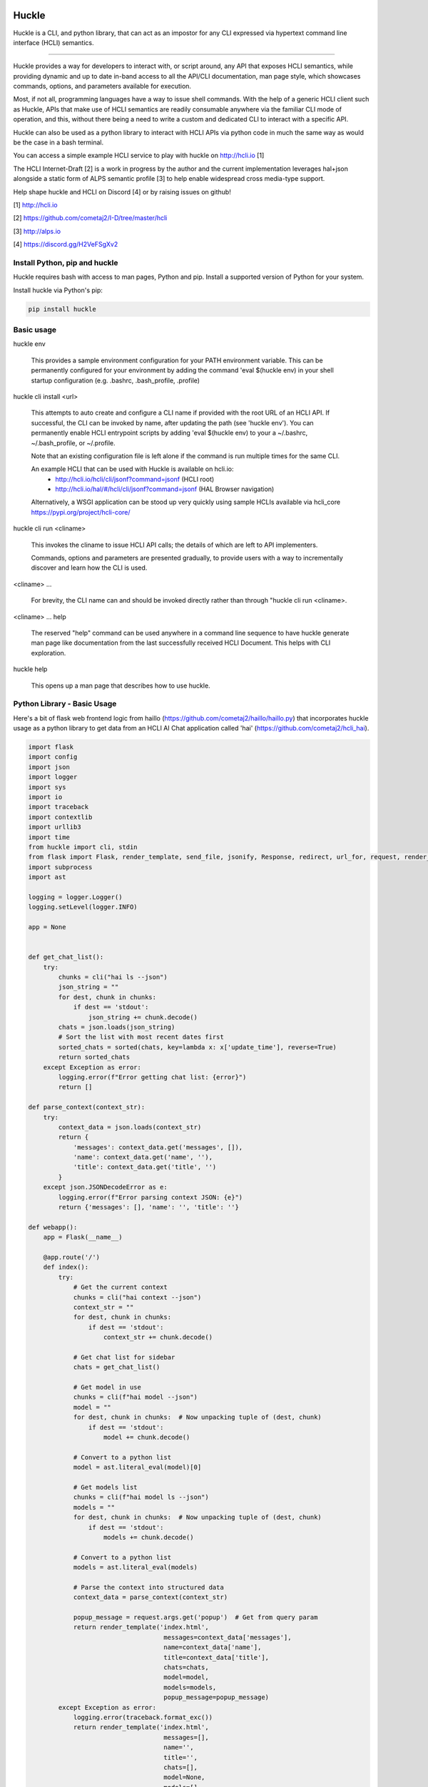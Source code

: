 |pypi| |build status| |pyver|

Huckle
======

Huckle is a CLI, and python library, that can act as an impostor for any CLI expressed via hypertext
command line interface (HCLI) semantics.

----

Huckle provides a way for developers to interact with, or script around, any API that exposes HCLI
semantics, while providing dynamic and up to date in-band access to all the API/CLI documentation,
man page style, which showcases commands, options, and parameters available for execution.

Most, if not all, programming languages have a way to issue shell commands. With the help
of a generic HCLI client such as Huckle, APIs that make use of HCLI semantics are readily consumable
anywhere via the familiar CLI mode of operation, and this, without there being a need to write
a custom and dedicated CLI to interact with a specific API.

Huckle can also be used as a python library to interact with HCLI APIs via python code in much the
same way as would be the case in a bash terminal.

You can access a simple example HCLI service to play with huckle on http://hcli.io [1]

The HCLI Internet-Draft [2] is a work in progress by the author and 
the current implementation leverages hal+json alongside a static form of ALPS
semantic profile [3] to help enable widespread cross media-type support.

Help shape huckle and HCLI on Discord [4] or by raising issues on github!

[1] http://hcli.io

[2] https://github.com/cometaj2/I-D/tree/master/hcli

[3] http://alps.io

[4] https://discord.gg/H2VeFSgXv2

Install Python, pip and huckle
------------------------------

Huckle requires bash with access to man pages, Python and pip. Install a supported version of Python for your system.

Install huckle via Python's pip:

.. code-block:: console

    pip install huckle

Basic usage
-----------

huckle env

    This provides a sample environment configuration for your PATH environment variable. This can be permanently configured
    for your environment by adding the command 'eval $(huckle env) in your shell startup configuration
    (e.g. .bashrc, .bash_profile, .profile)

huckle cli install \<url>

    This attempts to auto create and configure a CLI name if provided with the root URL of an HCLI API.
    If successful, the CLI can be invoked by name, after updating the path (see 'huckle env'). You can permanently enable
    HCLI entrypoint scripts by adding 'eval $(huckle env) to your a ~/.bashrc, ~/.bash_profile, or ~/.profile.

    Note that an existing configuration file is left alone if the command is run multiple times 
    for the same CLI.

    An example HCLI that can be used with Huckle is available on hcli.io:
        - `<http://hcli.io/hcli/cli/jsonf?command=jsonf>`_ (HCLI root)  
        - `<http://hcli.io/hal/#/hcli/cli/jsonf?command=jsonf>`_ (HAL Browser navigation)

    Alternatively, a WSGI application can be stood up very quickly using sample HCLIs available via hcli_core `<https://pypi.org/project/hcli-core/>`_

huckle cli run \<cliname>

    This invokes the cliname to issue HCLI API calls; the details of which are left to API implementers.

    Commands, options and parameters are presented gradually, to provide users with a way to
    incrementally discover and learn how the CLI is used.

\<cliname> ...

    For brevity, the CLI name can and should be invoked directly rather than through "huckle cli run \<cliname>.

\<cliname> ... help

    The reserved "help" command can be used anywhere in a command line sequence to have huckle generate
    man page like documentation from the last successfully received HCLI Document. This helps with CLI exploration.

huckle help

    This opens up a man page that describes how to use huckle.

Python Library - Basic Usage
----------------------------

Here's a bit of flask web frontend logic from haillo (`<https://github.com/cometaj2/haillo/haillo.py>`_) that 
incorporates huckle usage as a python library to get data from an HCLI AI Chat application called 
'hai' (`<https://github.com/cometaj2/hcli_hai>`_).

.. code-block:: python

    import flask
    import config
    import json
    import logger
    import sys
    import io
    import traceback
    import contextlib
    import urllib3
    import time
    from huckle import cli, stdin
    from flask import Flask, render_template, send_file, jsonify, Response, redirect, url_for, request, render_template_string
    import subprocess
    import ast

    logging = logger.Logger()
    logging.setLevel(logger.INFO)

    app = None


    def get_chat_list():
        try:
            chunks = cli("hai ls --json")
            json_string = ""
            for dest, chunk in chunks:
                if dest == 'stdout':
                    json_string += chunk.decode()
            chats = json.loads(json_string)
            # Sort the list with most recent dates first
            sorted_chats = sorted(chats, key=lambda x: x['update_time'], reverse=True)
            return sorted_chats
        except Exception as error:
            logging.error(f"Error getting chat list: {error}")
            return []

    def parse_context(context_str):
        try:
            context_data = json.loads(context_str)
            return {
                'messages': context_data.get('messages', []),
                'name': context_data.get('name', ''),
                'title': context_data.get('title', '')
            }
        except json.JSONDecodeError as e:
            logging.error(f"Error parsing context JSON: {e}")
            return {'messages': [], 'name': '', 'title': ''}

    def webapp():
        app = Flask(__name__)

        @app.route('/')
        def index():
            try:
                # Get the current context
                chunks = cli("hai context --json")
                context_str = ""
                for dest, chunk in chunks:
                    if dest == 'stdout':
                        context_str += chunk.decode()

                # Get chat list for sidebar
                chats = get_chat_list()

                # Get model in use
                chunks = cli(f"hai model --json")
                model = ""
                for dest, chunk in chunks:  # Now unpacking tuple of (dest, chunk)
                    if dest == 'stdout':
                        model += chunk.decode()

                # Convert to a python list
                model = ast.literal_eval(model)[0]

                # Get models list
                chunks = cli(f"hai model ls --json")
                models = ""
                for dest, chunk in chunks:  # Now unpacking tuple of (dest, chunk)
                    if dest == 'stdout':
                        models += chunk.decode()

                # Convert to a python list
                models = ast.literal_eval(models)

                # Parse the context into structured data
                context_data = parse_context(context_str)

                popup_message = request.args.get('popup')  # Get from query param
                return render_template('index.html',
                                        messages=context_data['messages'],
                                        name=context_data['name'],
                                        title=context_data['title'],
                                        chats=chats,
                                        model=model,
                                        models=models,
                                        popup_message=popup_message)
            except Exception as error:
                logging.error(traceback.format_exc())
                return render_template('index.html',
                                        messages=[],
                                        name='',
                                        title='',
                                        chats=[],
                                        model=None,
                                        models=[],
                                        popup_message=None)

        @app.route('/chat_history')
        def chat_history():
            try:
                # Get chat list for sidebar
                chats = get_chat_list()

                # Get model in use
                chunks = cli(f"hai model --json")
                model = ""
                for dest, chunk in chunks:  # Now unpacking tuple of (dest, chunk)
                    if dest == 'stdout':
                        model += chunk.decode()

                # Convert to a python list
                model = ast.literal_eval(model)[0]

                # Get models list
                chunks = cli(f"hai model ls --json")
                models = ""
                for dest, chunk in chunks:  # Now unpacking tuple of (dest, chunk)
                    if dest == 'stdout':
                        models += chunk.decode()

                # Convert to a python list
                models = ast.literal_eval(models)

                popup_message = request.args.get('popup')  # Get from query param
                return render_template('chat_history.html', chats=chats,
                                        model=model,
                                        models=models,
                                        popup_message=popup_message)
            except Exception as error:
                logging.error(traceback.format_exc())

            return render_template('chat_history.html', chats=[],
                                    model=None,
                                    models=[],
                                    popup_message=None)

        # We select and set a chat context
        @app.route('/context/<context_id>')
        def navigate_context(context_id):
            try:
                logging.info("Switching to context_id " + context_id)

                chunks = cli(f"hai set {context_id}")
                stderr_output = ""
                stdout_output = ""
                for dest, chunk in chunks:
                    if dest == 'stderr':
                        stderr_output += chunk.decode()
                    elif dest == 'stdout':
                        stdout_output += chunk.decode()

                if stderr_output:
                    logging.error(f"{stderr_output}")
                    return redirect(url_for('index', popup=f"{stderr_output}"))

                return redirect(url_for('index'))
            except Exception as error:
                logging.error(f"Context switch failed: {error}")
                logging.error(traceback.format_exc())
                return redirect(url_for('index'))

        # We delete a chat context with hai rm
        @app.route('/context/<context_id>', methods=['POST'])
        def delete_context(context_id):
            try:
                logging.info("Removing context_id " + context_id)

                chunks = cli(f"hai rm {context_id}")
                for dest, chunk in chunks:
                    pass

                return redirect(url_for('index'))
            except Exception as error:
                logging.error(f"Context deletion failed: {error}")
                logging.error(traceback.format_exc())
                return redirect(url_for('index'))

        # We stream chat data to hai
        @app.route('/chat', methods=['POST'])
        def chat():
            try:
                message = request.form.get('message')
                logging.info("Sending message to selected model...")
                stream = io.BytesIO(message.encode('utf-8'))

                with stdin(stream):
                    chunks = cli(f"hai")
                    stderr_output = ""
                    stdout_output = ""
                    for dest, chunk in chunks:
                        if dest == 'stderr':
                            stderr_output += chunk.decode()
                        elif dest == 'stdout':
                            stdout_output += chunk.decode()

                    if stderr_output:
                        logging.error(f"{stderr_output}")
                        return redirect(url_for('index', popup=f"{stderr_output}"))

                return redirect(url_for('index'))
            except Exception as error:
                logging.error(f"Context switch failed: {error}")
                logging.error(traceback.format_exc())
                return redirect(url_for('index'))

        # We set the model with hai model set
        @app.route('/set_model', methods=['POST'])
        def set_model():
            try:
                model = request.form.get('model')
                logging.info(f"Setting model to {model}")

                chunks = cli(f"hai model set {model}")
                for dest, chunk in chunks:
                    pass

                return redirect(url_for('index'))
            except Exception as error:
                logging.error(f"Model switch failed: {error}")
                logging.error(traceback.format_exc())
                return redirect(url_for('index'))

        # We create a new hai chat context with hai new
        @app.route('/new_chat', methods=['POST'])
        def new_chat():
            try:
                chunks = cli("hai new")
                stderr_output = ""
                stdout_output = ""
                for dest, chunk in chunks:
                    if dest == 'stderr':
                        stderr_output += chunk.decode()
                    elif dest == 'stdout':
                        stdout_output += chunk.decode()

                if stderr_output:
                    logging.error(f"{stderr_output}")
                    return redirect(url_for('index', popup=f"{stderr_output}"))

                return redirect(url_for('index'))
            except Exception as error:
                logging.error(f"New chat creation failed: {error}")
                logging.error(traceback.format_exc())
                return redirect(url_for('index'))

        # We start vibing
        @app.route('/vibestart', methods=['POST'])
        def vibe_start():
            try:
                chunks = cli("hai vibe start")
                for dest, chunk in chunks:
                    pass

                return redirect(url_for('index'))
            except Exception as error:
                logging.error(f"Vibing failed: {error}")
                logging.error(traceback.format_exc())
                return redirect(url_for('index'))

        # We stop vibing
        @app.route('/vibestop', methods=['POST'])
        def vibe_stop():
            try:
                chunks = cli("hai vibe stop")
                for dest, chunk in chunks:
                    pass

                return redirect(url_for('index'))
            except Exception as error:
                logging.error(f"Vibing failed: {error}")
                logging.error(traceback.format_exc())
                return redirect(url_for('index'))

        @app.route('/vibe_status', methods=['GET'])
        def vibe_status():
            chunks = cli("hai vibe status")
            status_str = ""
            for dest, chunk in chunks:
                if dest == 'stdout':
                    status_str += chunk.decode()
            return status_str

        @app.route('/manifest.json')
        def serve_manifest():
            return app.send_static_file('manifest.json')

        return app

    app = webapp()

Configuration
-------------

Huckle uses small scripts under ~/.huckle/bin to enable CLIs to be invoked by name.

Huckle also uses CLI configuration files (e.g. ~/.huckle/etc/\<cliname>/config) to associate a specific
CLI to an HCLI API root URL and other CLI specific configuration.

Versioning
----------

This project makes use of semantic versioning (http://semver.org) and may make use of the "devx",
"prealphax", "alphax" "betax", and "rcx" extensions where x is a number (e.g. 0.3.0-prealpha1)
on github. Only full major.minor.patch releases will be pushed to pip from now on.

Supports
--------

- HTTP/HTTPS

- Support various authentication and/or passthrough per CLI configuration

    - HTTP Basic Auth
    - HCLI Core API Key Authentication (HCOAK)

- HCLI version 1.0 semantics for:

    - hal+json

- Automatic man page like documentation generation with the "help" command, anywhere in a CLI.

- Command line execution responses for

    - All media types

- Streaming:

    - Handles very large stdin/stdout streams (fixed chunk size of 16834)

- SOCKS tunneling through environment variables (ALL_PROXY)

- Auto configuration of a CLI when provided with an HCLI API root URL (e.g. huckle cli install `<http://hcli.io/hcli/cli/jsonf?command=jsonf>`_)

- Listing of installed CLIs

- Listing of the configuration of a CLI

- Auto discovery of cli link relations when attempting to install from a root resource that isn't an hcli-document.

- URL pinning/caching, and cache flushing, of successfully traversed final execution URLs, to speed up execution of already executed command sequences.

- Use as a python library along with simple stdin-and-stdout-like data streaming.

- RFC 9457, per HCLI specification, to help yield consistent stderr output.

- Customizable logging and log level configuration for debugging and for stderr messages.

- Huckle HCLI configuration and credentials management via huckle commands

- Keyring as credential helper (see `<https://github.com/jaraco/keyring>`_)

- Configurable text only or man page help output to help support python library use (no man pages)

To Do
-----

- Fork restnavigator repo or otherwise adjust to use restnavigator with requests (single http client instead of two)

- Support HCLI version 1.0 semantics for: 

    - Collection+JSON
    - hal+xml
    - Uber
    - HTML
    - Siren
    - JSON-LD
    - JSON API
    - Mason

- Support stream configuration

    - sending and receiving streams (configurable via CLI config)
    - sending and receiving non-streams (configuration via CLI config)
    - chunk size for streams send/receive (configurable via CLI config)

- Support non-stream send/receive (via CLI configuration)

- Support various authentication and/or passthrough per CLI configuration

    - HTTP Digest
    - Oauth2
    - X509 (HTTPS mutual authentication)
    - AWS
    - SAML

- Better implementation for huckle params/options handling

- Support for viewing information about an HCLI root (e.g. huckle view `<http://hcli.io/hcli/cli/jsonf?command=jsonf>`_)

- Support forward proxy configuration through proxy environment variables (HTTP_PROXY, HTTPS_PROXY)

- Support hcli name conflic resolution (use namespaces?)

    - View currently selected namespace (e.g. huckle ns)
    - Viewing namespace list (e.g. huckle ns list)
    - Selecting a namespace (e.g. huckle ns use abc)
    - Remove an entire namespace and all associated CLIs (e.g. huckle ns rm abc)
    - Support adding and removing CLIs to namespaces

- Support multipart/form-data for very large uploads (see requests-toolbelt)

- Support HCLI nativization as outlined in the HCLI specification

- Support better help output for python library use

- Support better Huckle configuration and HCLI customization for python library use

- Support full in memory configuration use to avoid filesystem files in a python library use context

- Add circleci tests for python library use (input and output streaming)

- Add configuration to support auth throughout (HCLI + API) or only against the final API calls

Bugs
----

- An old cache (pinned urls) can sometimes yield unexpected failures. This has been observed with hcli_hc.

Known Issues
------------

- If developing using pip editable installs on huckle and/or code referencing huckle as a library, an accidental working directory subfolder named huckle, anywhere you happen to be when executing related code, may prevent huckle from being imported properly as a library. This is a known side effect of PEP660 and import overshadowing on pip editable installs. This can be mitigated by ensuring no such subfolder exists where you are working, or by changing editable installs to compability mode (e.g. pip install -e . --config-settings editable_mode=compat). See https://github.com/pypa/setuptools/issues/3548.

.. |build status| image:: https://circleci.com/gh/cometaj2/huckle.svg?style=shield
   :target: https://circleci.com/gh/cometaj2/huckle
.. |pypi| image:: https://img.shields.io/pypi/v/huckle?label=huckle
   :target: https://pypi.org/project/huckle
.. |pyver| image:: https://img.shields.io/pypi/pyversions/huckle.svg
   :target: https://pypi.org/project/huckle
